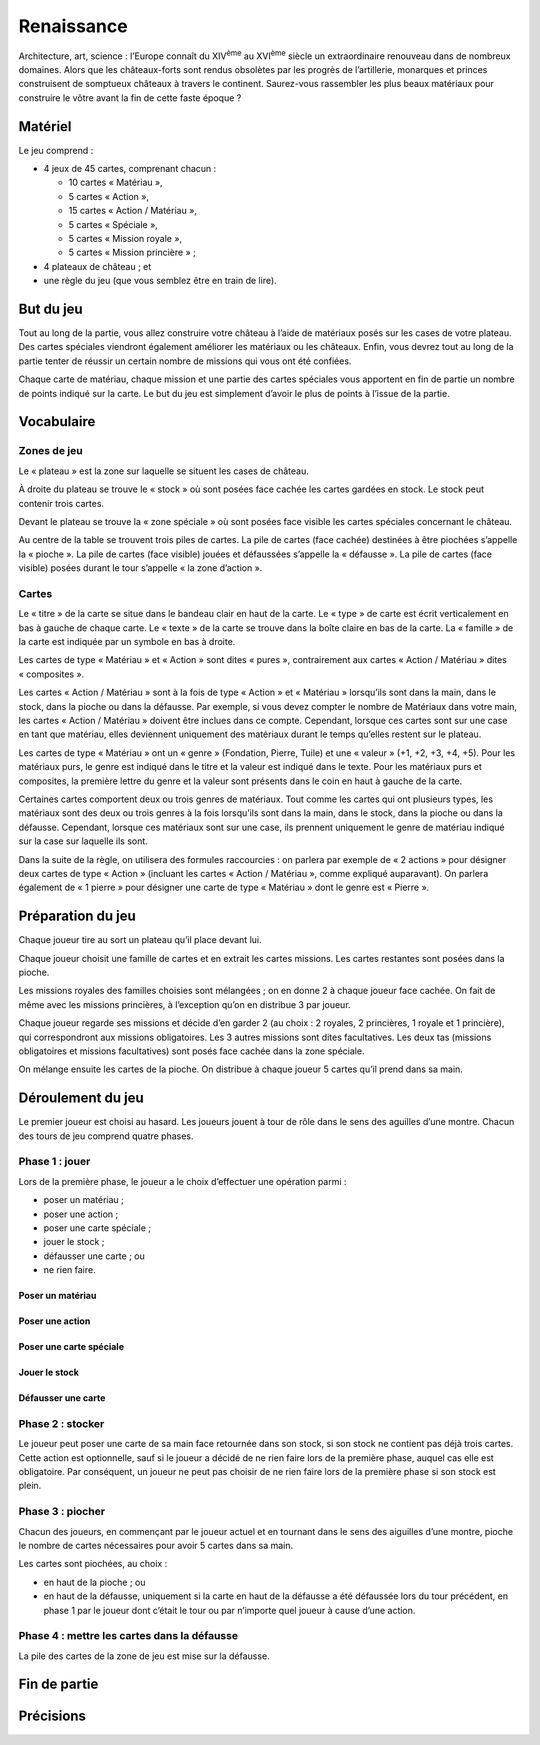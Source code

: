 =============
 Renaissance
=============

Architecture, art, science : l’Europe connaît du XIV\ :sup:`ème` au XVI\
:sup:`ème` siècle un extraordinaire renouveau dans de nombreux domaines. Alors
que les châteaux-forts sont rendus obsolètes par les progrès de l’artillerie,
monarques et princes construisent de somptueux châteaux à travers le
continent. Saurez-vous rassembler les plus beaux matériaux pour construire le
vôtre avant la fin de cette faste époque ?

Matériel
========

Le jeu comprend :

- 4 jeux de 45 cartes, comprenant chacun :

  - 10 cartes « Matériau »,
  - 5 cartes « Action »,
  - 15 cartes « Action / Matériau »,
  - 5 cartes « Spéciale »,
  - 5 cartes « Mission royale »,
  - 5 cartes « Mission princière » ;

- 4 plateaux de château ; et
- une règle du jeu (que vous semblez être en train de lire).


But du jeu
==========

Tout au long de la partie, vous allez construire votre château à l’aide de
matériaux posés sur les cases de votre plateau. Des cartes spéciales viendront
également améliorer les matériaux ou les châteaux. Enfin, vous devrez tout au
long de la partie tenter de réussir un certain nombre de missions qui vous ont
été confiées.

Chaque carte de matériau, chaque mission et une partie des cartes spéciales
vous apportent en fin de partie un nombre de points indiqué sur la carte. Le
but du jeu est simplement d’avoir le plus de points à l’issue de la partie.

Vocabulaire
===========

Zones de jeu
------------

Le « plateau » est la zone sur laquelle se situent les cases de château.

À droite du plateau se trouve le « stock » où sont posées face cachée les
cartes gardées en stock. Le stock peut contenir trois cartes.

Devant le plateau se trouve la « zone spéciale » où sont posées face visible
les cartes spéciales concernant le château.

Au centre de la table se trouvent trois piles de cartes. La pile de cartes
(face cachée) destinées à être piochées s’appelle la « pioche ». La pile de
cartes (face visible) jouées et défaussées s’appelle la « défausse ». La pile
de cartes (face visible) posées durant le tour s’appelle « la zone d’action ».

Cartes
------

Le « titre » de la carte se situe dans le bandeau clair en haut de la carte. Le
« type » de carte est écrit verticalement en bas à gauche de chaque carte. Le
« texte » de la carte se trouve dans la boîte claire en bas de la carte. La
« famille » de la carte est indiquée par un symbole en bas à droite.

Les cartes de type « Matériau » et « Action » sont dites « pures »,
contrairement aux cartes « Action / Matériau » dites « composites ».

Les cartes « Action / Matériau » sont à la fois de type « Action » et
« Matériau » lorsqu’ils sont dans la main, dans le stock, dans la pioche ou
dans la défausse. Par exemple, si vous devez compter le nombre de Matériaux
dans votre main, les cartes « Action / Matériau » doivent être inclues dans ce
compte. Cependant, lorsque ces cartes sont sur une case en tant que matériau,
elles deviennent uniquement des matériaux durant le temps qu’elles restent sur
le plateau.

Les cartes de type « Matériau » ont un « genre » (Fondation, Pierre, Tuile) et
une « valeur » (+1, +2, +3, +4, +5). Pour les matériaux purs, le genre est
indiqué dans le titre et la valeur est indiqué dans le texte. Pour les
matériaux purs et composites, la première lettre du genre et la valeur sont
présents dans le coin en haut à gauche de la carte.

Certaines cartes comportent deux ou trois genres de matériaux. Tout comme les
cartes qui ont plusieurs types, les matériaux sont des deux ou trois genres à
la fois lorsqu’ils sont dans la main, dans le stock, dans la pioche ou dans la
défausse. Cependant, lorsque ces matériaux sont sur une case, ils prennent
uniquement le genre de matériau indiqué sur la case sur laquelle ils sont.

Dans la suite de la règle, on utilisera des formules raccourcies : on parlera
par exemple de « 2 actions » pour désigner deux cartes de type « Action »
(incluant les cartes « Action / Matériau », comme expliqué auparavant). On
parlera également de « 1 pierre » pour désigner une carte de type « Matériau »
dont le genre est « Pierre ».

Préparation du jeu
==================

Chaque joueur tire au sort un plateau qu’il place devant lui.

Chaque joueur choisit une famille de cartes et en extrait les cartes
missions. Les cartes restantes sont posées dans la pioche.

Les missions royales des familles choisies sont mélangées ; on en donne 2 à
chaque joueur face cachée. On fait de même avec les missions princières, à
l’exception qu’on en distribue 3 par joueur.

Chaque joueur regarde ses missions et décide d’en garder 2 (au choix : 2
royales, 2 princières, 1 royale et 1 princière), qui correspondront aux
missions obligatoires. Les 3 autres missions sont dites facultatives. Les deux
tas (missions obligatoires et missions facultatives) sont posés face cachée
dans la zone spéciale.

On mélange ensuite les cartes de la pioche. On distribue à chaque joueur 5
cartes qu’il prend dans sa main.

Déroulement du jeu
==================

Le premier joueur est choisi au hasard. Les joueurs jouent à tour de rôle dans
le sens des aguilles d’une montre. Chacun des tours de jeu comprend quatre
phases.

Phase 1 : jouer
---------------

Lors de la première phase, le joueur a le choix d’effectuer une opération
parmi :

- poser un matériau ;
- poser une action ;
- poser une carte spéciale ;
- jouer le stock ;
- défausser une carte ; ou
- ne rien faire.

Poser un matériau
~~~~~~~~~~~~~~~~~

Poser une action
~~~~~~~~~~~~~~~~

Poser une carte spéciale
~~~~~~~~~~~~~~~~~~~~~~~~

Jouer le stock
~~~~~~~~~~~~~~

Défausser une carte
~~~~~~~~~~~~~~~~~~~

Phase 2 : stocker
-----------------

Le joueur peut poser une carte de sa main face retournée dans son stock, si son
stock ne contient pas déjà trois cartes. Cette action est optionnelle, sauf si
le joueur a décidé de ne rien faire lors de la première phase, auquel cas elle
est obligatoire. Par conséquent, un joueur ne peut pas choisir de ne rien faire
lors de la première phase si son stock est plein.

Phase 3 : piocher
-----------------

Chacun des joueurs, en commençant par le joueur actuel et en tournant dans le
sens des aiguilles d’une montre, pioche le nombre de cartes nécessaires pour
avoir 5 cartes dans sa main.

Les cartes sont piochées, au choix :

- en haut de la pioche ; ou
- en haut de la défausse, uniquement si la carte en haut de la défausse a été
  défaussée lors du tour précédent, en phase 1 par le joueur dont c’était le
  tour ou par n’importe quel joueur à cause d’une action.

Phase 4 : mettre les cartes dans la défausse
--------------------------------------------

La pile des cartes de la zone de jeu est mise sur la défausse.

Fin de partie
=============

Précisions
==========

